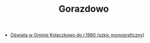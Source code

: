 #+HTML_HEAD: <link rel="stylesheet" type="text/css" href="http://orgmode.org/worg/style/worg.css" />

#+TITLE: Gorazdowo

- [[./szkoly/szkoly.org][Oświata w Gminie Kołaczkowo do r.1980 (szkic monograficzny)]]
